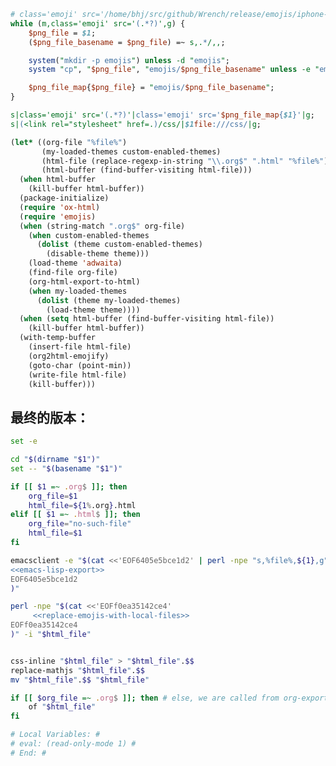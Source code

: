 # Local Variables: #
# eval: (read-only-mode 0) #
# End: #

#+name: replace-emojis-with-local-files
#+BEGIN_SRC perl
  # class='emoji' src='/home/bhj/src/github/Wrench/release/emojis/iphone-new/RING.png'
  while (m,class='emoji' src='(.*?)',g) {
      $png_file = $1;
      ($png_file_basename = $png_file) =~ s,.*/,,;

      system("mkdir -p emojis") unless -d "emojis";
      system "cp", "$png_file", "emojis/$png_file_basename" unless -e "emojis/$png_file_basename";

      $png_file_map{$png_file} = "emojis/$png_file_basename";
  }

  s|class='emoji' src='(.*?)'|class='emoji' src='$png_file_map{$1}'|g;
  s|(<link rel="stylesheet" href=.)/css/|$1file:///css/|g;

#+END_SRC

#+name: emacs-lisp-export
#+BEGIN_SRC emacs-lisp
  (let* ((org-file "%file%")
         (my-loaded-themes custom-enabled-themes)
         (html-file (replace-regexp-in-string "\\.org$" ".html" "%file%"))
         (html-buffer (find-buffer-visiting html-file)))
    (when html-buffer
      (kill-buffer html-buffer))
    (package-initialize)
    (require 'ox-html)
    (require 'emojis)
    (when (string-match ".org$" org-file)
      (when custom-enabled-themes
        (dolist (theme custom-enabled-themes)
          (disable-theme theme)))
      (load-theme 'adwaita)
      (find-file org-file)
      (org-html-export-to-html)
      (when my-loaded-themes
        (dolist (theme my-loaded-themes)
          (load-theme theme))))
    (when (setq html-buffer (find-buffer-visiting html-file))
      (kill-buffer html-buffer))
    (with-temp-buffer
      (insert-file html-file)
      (org2html-emojify)
      (goto-char (point-min))
      (write-file html-file)
      (kill-buffer)))
#+END_SRC

** 最终的版本：

   #+name: the-ultimate-script
   #+BEGIN_SRC sh :tangle ~/system-config/bin/org2html :comments link :shebang "#!/bin/bash" :noweb yes
     set -e

     cd "$(dirname "$1")"
     set -- "$(basename "$1")"

     if [[ $1 =~ .org$ ]]; then
         org_file=$1
         html_file=${1%.org}.html
     elif [[ $1 =~ .html$ ]]; then
         org_file="no-such-file"
         html_file=$1
     fi

     emacsclient -e "$(cat <<'EOF6405e5bce1d2' | perl -npe "s,%file%,${1},g"
     <<emacs-lisp-export>>
     EOF6405e5bce1d2
     )"

     perl -npe "$(cat <<'EOFf0ea35142ce4'
          <<replace-emojis-with-local-files>>
     EOFf0ea35142ce4
     )" -i "$html_file"


     css-inline "$html_file" > "$html_file".$$
     replace-mathjs "$html_file".$$
     mv "$html_file".$$ "$html_file"

     if [[ $org_file =~ .org$ ]]; then # else, we are called from org-export?
         of "$html_file"
     fi

     # Local Variables: #
     # eval: (read-only-mode 1) #
     # End: #
   #+END_SRC

   #+results: the-ultimate-script
